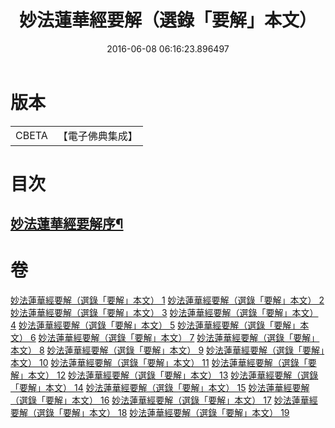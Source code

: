 #+TITLE: 妙法蓮華經要解（選錄「要解」本文） 
#+DATE: 2016-06-08 06:16:23.896497

* 版本
 |     CBETA|【電子佛典集成】|

* 目次
** [[file:KR6d0068_001.txt::001-0563b4][妙法蓮華經要解序¶]]

* 卷
[[file:KR6d0068_001.txt][妙法蓮華經要解（選錄「要解」本文） 1]]
[[file:KR6d0068_002.txt][妙法蓮華經要解（選錄「要解」本文） 2]]
[[file:KR6d0068_003.txt][妙法蓮華經要解（選錄「要解」本文） 3]]
[[file:KR6d0068_004.txt][妙法蓮華經要解（選錄「要解」本文） 4]]
[[file:KR6d0068_005.txt][妙法蓮華經要解（選錄「要解」本文） 5]]
[[file:KR6d0068_006.txt][妙法蓮華經要解（選錄「要解」本文） 6]]
[[file:KR6d0068_007.txt][妙法蓮華經要解（選錄「要解」本文） 7]]
[[file:KR6d0068_008.txt][妙法蓮華經要解（選錄「要解」本文） 8]]
[[file:KR6d0068_009.txt][妙法蓮華經要解（選錄「要解」本文） 9]]
[[file:KR6d0068_010.txt][妙法蓮華經要解（選錄「要解」本文） 10]]
[[file:KR6d0068_011.txt][妙法蓮華經要解（選錄「要解」本文） 11]]
[[file:KR6d0068_012.txt][妙法蓮華經要解（選錄「要解」本文） 12]]
[[file:KR6d0068_013.txt][妙法蓮華經要解（選錄「要解」本文） 13]]
[[file:KR6d0068_014.txt][妙法蓮華經要解（選錄「要解」本文） 14]]
[[file:KR6d0068_015.txt][妙法蓮華經要解（選錄「要解」本文） 15]]
[[file:KR6d0068_016.txt][妙法蓮華經要解（選錄「要解」本文） 16]]
[[file:KR6d0068_017.txt][妙法蓮華經要解（選錄「要解」本文） 17]]
[[file:KR6d0068_018.txt][妙法蓮華經要解（選錄「要解」本文） 18]]
[[file:KR6d0068_019.txt][妙法蓮華經要解（選錄「要解」本文） 19]]

